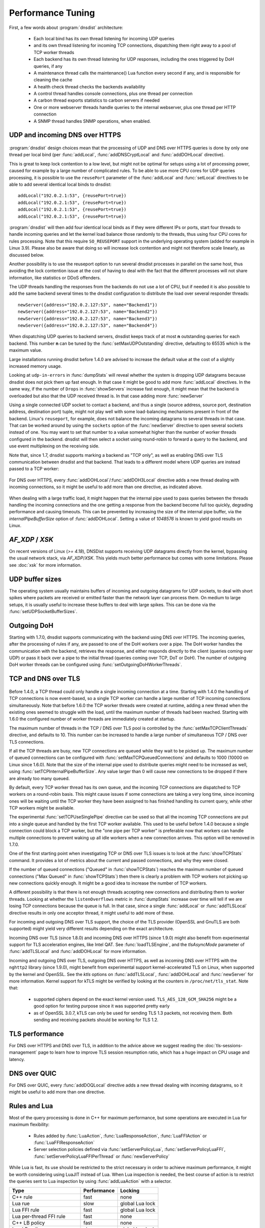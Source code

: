 Performance Tuning
==================

First, a few words about :program:`dnsdist` architecture:

 * Each local bind has its own thread listening for incoming UDP queries
 * and its own thread listening for incoming TCP connections, dispatching them right away to a pool of TCP worker threads
 * Each backend has its own thread listening for UDP responses, including the ones triggered by DoH queries, if any
 * A maintenance thread calls the maintenance() Lua function every second if any, and is responsible for cleaning the cache
 * A health check thread checks the backends availability
 * A control thread handles console connections, plus one thread per connection
 * A carbon thread exports statistics to carbon servers if needed
 * One or more webserver threads handle queries to the internal webserver, plus one thread per HTTP connection
 * A SNMP thread handles SNMP operations, when enabled.

UDP and incoming DNS over HTTPS
-------------------------------

.. figure:: ../imgs/DNSDistUDP.png
   :align: center
   :alt: DNSDist UDP design

:program:`dnsdist` design choices mean that the processing of UDP and DNS over HTTPS queries is done by only one thread per local bind (per :func:`addLocal`, :func:`addDNSCryptLocal` and :func:`addDOHLocal` directive).

This is great to keep lock contention to a low level, but might not be optimal for setups using a lot of processing power, caused for example by a large number of complicated rules.
To be able to use more CPU cores for UDP queries processing, it is possible to use the ``reusePort`` parameter of the :func:`addLocal` and :func:`setLocal` directives to be able to add several identical local binds to dnsdist::

  addLocal("192.0.2.1:53", {reusePort=true})
  addLocal("192.0.2.1:53", {reusePort=true})
  addLocal("192.0.2.1:53", {reusePort=true})
  addLocal("192.0.2.1:53", {reusePort=true})

:program:`dnsdist` will then add four identical local binds as if they were different IPs or ports, start four threads to handle incoming queries and let the kernel load balance those randomly to the threads, thus using four CPU cores for rules processing.
Note that this require ``SO_REUSEPORT`` support in the underlying operating system (added for example in Linux 3.9).
Please also be aware that doing so will increase lock contention and might not therefore scale linearly, as discussed below.

Another possibility is to use the reuseport option to run several dnsdist processes in parallel on the same host, thus avoiding the lock contention issue at the cost of having to deal with the fact that the different processes will not share information, like statistics or DDoS offenders.

The UDP threads handling the responses from the backends do not use a lot of CPU, but if needed it is also possible to add the same backend several times to the dnsdist configuration to distribute the load over several responder threads::

  newServer({address="192.0.2.127:53", name="Backend1"})
  newServer({address="192.0.2.127:53", name="Backend2"})
  newServer({address="192.0.2.127:53", name="Backend3"})
  newServer({address="192.0.2.127:53", name="Backend4"})

When dispatching UDP queries to backend servers, dnsdist keeps track of at most **n** outstanding queries for each backend.
This number **n** can be tuned by the :func:`setMaxUDPOutstanding` directive, defaulting to 65535 which is the maximum value.

.. versionchanged:: 1.4.0
  The default was 10240 before 1.4.0

Large installations running dnsdist before 1.4.0 are advised to increase the default value at the cost of a slightly increased memory usage.

Looking at ``udp-in-errors`` in :func:`dumpStats` will reveal whether the system is dropping UDP datagrams because dnsdist does not pick them up fast enough. In that case it might be good to add more :func:`addLocal` directives.
In the same way, if the number of ``Drops`` in :func:`showServers` increase fast enough, it might mean that the backend is overloaded but also that the UDP received thread is. In that case adding more :func:`newServer`

Using a single connected UDP socket to contact a backend, and thus a single (source address, source port, destination address, destination port) tuple, might not play well with some load-balancing mechanisms present in front of the backend. Linux's ``reuseport``, for example, does not balance the incoming datagrams to several threads in that case. That can be worked around by using the ``sockets`` option of the :func:`newServer` directive to open several sockets instead of one. You may want to set that number to a value somewhat higher than the number of worker threads configured in the backend. dnsdist will then select a socket using round-robin to forward a query to the backend, and use event multiplexing on the receiving side.

Note that, since 1.7, dnsdist supports marking a backend as "TCP only", as well as enabling DNS over TLS communication between dnsdist and that backend. That leads to a different model where UDP queries are instead passed to a TCP worker:

.. figure:: ../imgs/DNSDistUDPDoT.png
   :align: center
   :alt: DNSDist UDP design for TCP-only, DoT backends

For DNS over HTTPS, every :func:`addDOHLocal`/:func:`addDOH3Local` directive adds a new thread dealing with incoming connections, so it might be useful to add more than one directive, as indicated above.

.. figure:: ../imgs/DNSDistDoH19.png
   :align: center
   :alt: DNSDist DoH design

When dealing with a large traffic load, it might happen that the internal pipe used to pass queries between the threads handling the incoming connections and the one getting a response from the backend become full too quickly, degrading performance and causing timeouts. This can be prevented by increasing the size of the internal pipe buffer, via the `internalPipeBufferSize` option of :func:`addDOHLocal`. Setting a value of `1048576` is known to yield good results on Linux.

`AF_XDP` / `XSK`
----------------

On recent versions of Linux (`>= 4.18`), DNSDist supports receiving UDP datagrams directly from the kernel, bypassing the usual network stack, via `AF_XDP`/`XSK`. This yields much better performance but comes with some limitations. Please see :doc:`xsk` for more information.

UDP buffer sizes
----------------

The operating system usually maintains buffers of incoming and outgoing datagrams for UDP sockets, to deal with short spikes where packets are received or emitted faster than the network layer can process them. On medium to large setups, it is usually useful to increase these buffers to deal with large spikes. This can be done via the :func:`setUDPSocketBufferSizes`.

Outgoing DoH
------------

Starting with 1.7.0, dnsdist supports communicating with the backend using DNS over HTTPS. The incoming queries, after the processing of rules if any, are passed to one of the DoH workers over a pipe. The DoH worker handles the communication with the backend, retrieves the response, and either responds directly to the client (queries coming over UDP) or pass it back over a pipe to the initial thread (queries coming over TCP, DoT or DoH).
The number of outgoing DoH worker threads can be configured using :func:`setOutgoingDoHWorkerThreads`.

.. figure:: ../imgs/DNSDistOutgoingDoH.png
   :align: center
   :alt: DNSDist outgoing DoH design

TCP and DNS over TLS
--------------------

.. figure:: ../imgs/DNSDistTCP.png
   :align: center
   :alt: DNSDist TCP and DoT design

Before 1.4.0, a TCP thread could only handle a single incoming connection at a time. Starting with 1.4.0 the handling of TCP connections is now event-based, so a single TCP worker can handle a large number of TCP incoming connections simultaneously.
Note that before 1.6.0 the TCP worker threads were created at runtime, adding a new thread when the existing ones seemed to struggle with the load, until the maximum number of threads had been reached. Starting with 1.6.0 the configured number of worker threads are immediately created at startup.

The maximum number of threads in the TCP / DNS over TLS pool is controlled by the :func:`setMaxTCPClientThreads` directive, and defaults to 10.
This number can be increased to handle a large number of simultaneous TCP / DNS over TLS connections.

If all the TCP threads are busy, new TCP connections are queued while they wait to be picked up. The maximum number of queued connections can be configured with :func:`setMaxTCPQueuedConnections` and defaults to 1000 (10000 on Linux since 1.6.0). Note that the size of the internal pipe used to distribute queries might need to be increased as well, using :func:`setTCPInternalPipeBufferSize`.
Any value larger than 0 will cause new connections to be dropped if there are already too many queued.

By default, every TCP worker thread has its own queue, and the incoming TCP connections are dispatched to TCP workers on a round-robin basis.
This might cause issues if some connections are taking a very long time, since incoming ones will be waiting until the TCP worker they have been assigned to has finished handling its current query, while other TCP workers might be available.

The experimental :func:`setTCPUseSinglePipe` directive can be used so that all the incoming TCP connections are put into a single queue and handled by the first TCP worker available. This used to be useful before 1.4.0 because a single connection could block a TCP worker, but the "one pipe per TCP worker" is preferable now that workers can handle multiple connections to prevent waking up all idle workers when a new connection arrives. This option will be removed in 1.7.0.

One of the first starting point when investigating TCP or DNS over TLS issues is to look at the :func:`showTCPStats` command. It provides a lot of metrics about the current and passed connections, and why they were closed.

If the number of queued connections ("Queued" in :func:`showTCPStats`) reaches the maximum number of queued connections ("Max Queued" in :func:`showTCPStats`) then there is clearly a problem with TCP workers not picking up new connections quickly enough. It might be a good idea to increase the number of TCP workers.

A different possibility is that there is not enough threads accepting new connections and distributing them to worker threads. Looking at whether the ``listenOverflows`` metric in :func:`dumpStats` increase over time will tell if we are losing TCP connections because the queue is full. In that case, since a single :func:`addLocal` or :func:`addTLSLocal` directive results in only one acceptor thread, it might useful to add more of these.

For incoming and outgoing DNS over TLS support, the choice of the TLS provider (OpenSSL and GnuTLS are both supported) might yield very different results depending on the exact architecture.

Incoming DNS over TLS (since 1.8.0) and incoming DNS over HTTPS (since 1.9.0) might also benefit from experimental support for TLS acceleration engines, like Intel QAT. See :func:`loadTLSEngine`, and the `tlsAsyncMode` parameter of :func:`addTLSLocal` and :func:`addDOHLocal` for more information.

Incoming and outgoing DNS over TLS, outgoing DNS over HTTPS, as well as incoming DNS over HTTPS with the ``nghttp2`` library (since 1.9.0), might benefit from experimental support kernel-accelerated TLS on Linux, when supported by the kernel and OpenSSL. See the `ktls` options on :func:`addTLSLocal`, :func:`addDOHLocal` and :func:`newServer` for more information. Kernel support for kTLS might be verified by looking at the counters in ``/proc/net/tls_stat``. Note that:

 * supported ciphers depend on the exact kernel version used. ``TLS_AES_128_GCM_SHA256`` might be a good option for testing purpose since it was supported pretty early
 * as of OpenSSL 3.0.7, kTLS can only be used for sending TLS 1.3 packets, not receiving them. Both sending and receiving packets should be working for TLS 1.2.

TLS performance
---------------

For DNS over HTTPS and DNS over TLS, in addition to the advice above we suggest reading the :doc:`tls-sessions-management` page to learn how to improve TLS session resumption ratio, which has a huge impact on CPU usage and latency.

DNS over QUIC
-------------

For DNS over QUIC, every :func:`addDOQLocal` directive adds a new thread dealing with incoming datagrams, so it might be useful to add more than one directive.

.. figure:: ../imgs/DNSDistDoQ.png
   :align: center
   :alt: DNSDist QUIC design

Rules and Lua
-------------

Most of the query processing is done in C++ for maximum performance, but some operations are executed in Lua for maximum flexibility:

 * Rules added by :func:`LuaAction`, :func:`LuaResponseAction`, :func:`LuaFFIAction` or :func:`LuaFFIResponseAction`
 * Server selection policies defined via :func:`setServerPolicyLua`, :func:`setServerPolicyLuaFFI`, :func:`setServerPolicyLuaFFIPerThread` or :func:`newServerPolicy`

While Lua is fast, its use should be restricted to the strict necessary in order to achieve maximum performance, it might be worth considering using LuaJIT instead of Lua.
When Lua inspection is needed, the best course of action is to restrict the queries sent to Lua inspection by using :func:`addLuaAction` with a selector.

+------------------------------+-------------+-----------------+
| Type                         | Performance | Locking         |
+==============================+=============+=================+
| C++ rule                     | fast        | none            |
+------------------------------+-------------+-----------------+
| Lua rue                      | slow        | global Lua lock |
+------------------------------+-------------+-----------------+
| Lua FFI rule                 | fast        | global Lua lock |
+------------------------------+-------------+-----------------+
| Lua per-thread FFI rule      | fast        | none            |
+------------------------------+-------------+-----------------+
| C++ LB policy                | fast        | none            |
+------------------------------+-------------+-----------------+
| Lua LB policy                | slow        | global Lua lock |
+------------------------------+-------------+-----------------+
| Lua FFI LB policy            | fast        | global Lua lock |
+------------------------------+-------------+-----------------+
| Lua per-thread FFI LB policy | fast        | none            |
+------------------------------+-------------+-----------------+


Lock contention and sharding
----------------------------

Adding more threads makes it possible to use more CPU cores to deal with the load, but at the cost of possibly increasing lock contention between threads. This is especially true for Lua-intensive setups, because Lua processing in dnsdist is serialized by a unique lock for all threads, as seen above.

For other components, like the packet cache and the in-memory ring buffers, it is possible to reduce the amount of contention by using sharding. Sharding divides the memory into several pieces, every one of these having its own separate lock, reducing the amount of times two threads or more will need to access the same data.

Sharding was disabled by default before 1.6.0 and could be enabled via the `numberOfShards` option to :func:`newPacketCache` and :func:`setRingBuffersSize`. It might still make sense to increment the number of shards when dealing with a lot of threads.

Memory usage
------------

The main sources of memory usage in DNSDist are:

 * packet caches, when enabled
 * the number of outstanding UDP queries per backend, configured with :func:`setMaxUDPOutstanding` (see above)
 * the number of entries in the ring-buffers, configured with :func:`setRingBuffersSize`
 * the number of short-lived dynamic block entries
 * the number of user-defined rules and actions
 * the number of TCP, DoT and DoH connections

Memory usage per connection for connected protocols:

+---------------------------------+-----------------------------+
| Protocol                        | Memory usage per connection |
+=================================+=============================+
| TCP                             | 6 kB                        |
+---------------------------------+-----------------------------+
| DoT (GnuTLS)                    | 16 kB                       |
+---------------------------------+-----------------------------+
| DoT (OpenSSL)                   | 52 kB                       |
+---------------------------------+-----------------------------+
| DoT (OpenSSL w/ releaseBuffers) | 19 kB                       |
+---------------------------------+-----------------------------+
| DoH (http)                      | 2 kB                        |
+---------------------------------+-----------------------------+
| DoH                             | 48 kB                       |
+---------------------------------+-----------------------------+
| DoH (w/ releaseBuffers)         | 15 kB                       |
+---------------------------------+-----------------------------+

Firewall connection tracking
----------------------------

When dealing with a lot of queries per second, dnsdist puts a severe stress on any stateful (connection tracking) firewall, so much so that the firewall may fail.

Specifically, many Linux distributions run with a connection tracking firewall configured. For high load operation (thousands of queries/second), it is advised to either turn off ``iptables`` and ``nftables`` completely, or use the ``NOTRACK`` feature to make sure client DNS traffic bypasses the connection tracking.

Network interface receive queues
--------------------------------

Most high-speed (>= 10 Gbps) network interfaces support multiple queues to offer better performance, using hashing to dispatch incoming packets into a specific queue.

Unfortunately the default hashing algorithm is very often considering the source and destination addresses only, which might be an issue when dnsdist is placed behind a frontend, for example.

On Linux it is possible to inspect the current network flow hashing policy via ``ethtool``::

  $ sudo ethtool -n enp1s0 rx-flow-hash udp4
  UDP over IPV4 flows use these fields for computing Hash flow key:
  IP SA
  IP DA

In this example only the source (``IP SA``) and destination (``IP DA``) addresses are indeed used, meaning that all packets coming from the same source address to the same destination address will end up in the same receive queue, which is not optimal. To take the source and destination ports into account as well::

  $ sudo ethtool -N enp1s0 rx-flow-hash udp4 sdfn
  $
